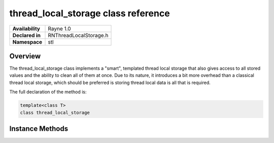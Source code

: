 .. _rnthreadlocalstorage.rst:

************************************
thread_local_storage class reference
************************************

.. namespace:: RN
.. namespace:: stl
.. class:: thread_local_storage 

+------------------+------------------------+
| **Availability** |       Rayne 1.0        |
+------------------+------------------------+
| **Declared in**  | RNThreadLocalStorage.h |
+------------------+------------------------+
| **Namespace**    | stl                    |
+------------------+------------------------+

Overview
========

The thread_local_storage class implements a "smart", templated thread local storage that also gives access to all stored values and the ability to clean all of them at once. Due to its nature, it introduces a bit more overhead than a classical thread local storage, which should be preferred is storing thread local data is all that is required.

The full declaration of the method is:

.. code:: cpp

	template<class T>
	class thread_local_storage

Instance Methods
================

.. class:: thread_local_storage

	.. function:: T &get()

		Returns the object local to the calling thread

	.. function:: void clear()

		Clears all objects for all threads. This effectively resets the thread local storage.

	.. function:: void clear_local()

		Clears the object local to the calling thread

	.. function:: std::vector<T> values() const

		Returns all objects that the thread local storage is currently handling

	.. function:: T &operator *()

		Accesses the object local to the calling thread

	.. function:: const T &operator *()

		Accesses the object local to the calling thread

	.. function:: T *operator ->()

		Accesses the object local to the calling thread

	.. function:: const T *operator ->() const

		Accesses the object local to the calling thread

